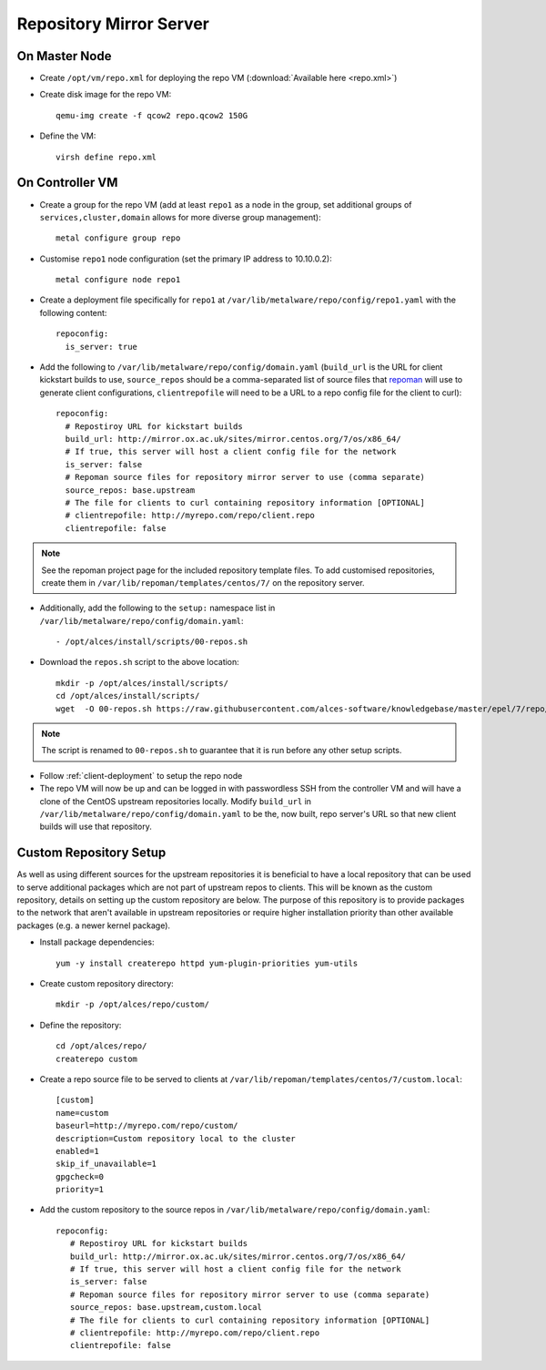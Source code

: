 .. _03-repository:

Repository Mirror Server
========================

On Master Node
--------------

- Create ``/opt/vm/repo.xml`` for deploying the repo VM (:download:`Available here <repo.xml>`)

- Create disk image for the repo VM::

    qemu-img create -f qcow2 repo.qcow2 150G

- Define the VM::

    virsh define repo.xml

.. _deploy-repo:

On Controller VM
----------------

- Create a group for the repo VM (add at least ``repo1`` as a node in the group, set additional groups of ``services,cluster,domain`` allows for more diverse group management)::

    metal configure group repo
    
- Customise ``repo1`` node configuration (set the primary IP address to 10.10.0.2)::

    metal configure node repo1

- Create a deployment file specifically for ``repo1`` at ``/var/lib/metalware/repo/config/repo1.yaml`` with the following content::

    repoconfig:
      is_server: true

- Add the following to ``/var/lib/metalware/repo/config/domain.yaml`` (``build_url`` is the URL for client kickstart builds to use, ``source_repos`` should be a comma-separated list of source files that `repoman <https://github.com/alces-software/repoman>`_ will use to generate client configurations, ``clientrepofile`` will need to be a URL to a repo config file for the client to curl)::

    repoconfig:
      # Repostiroy URL for kickstart builds
      build_url: http://mirror.ox.ac.uk/sites/mirror.centos.org/7/os/x86_64/
      # If true, this server will host a client config file for the network
      is_server: false
      # Repoman source files for repository mirror server to use (comma separate)
      source_repos: base.upstream
      # The file for clients to curl containing repository information [OPTIONAL]
      # clientrepofile: http://myrepo.com/repo/client.repo
      clientrepofile: false

.. note:: See the repoman project page for the included repository template files. To add customised repositories, create them in ``/var/lib/repoman/templates/centos/7/`` on the repository server.

- Additionally, add the following to the ``setup:`` namespace list in ``/var/lib/metalware/repo/config/domain.yaml``::

    - /opt/alces/install/scripts/00-repos.sh

- Download the ``repos.sh`` script to the above location::

    mkdir -p /opt/alces/install/scripts/
    cd /opt/alces/install/scripts/
    wget  -O 00-repos.sh https://raw.githubusercontent.com/alces-software/knowledgebase/master/epel/7/repo/repos.sh

.. note:: The script is renamed to ``00-repos.sh`` to guarantee that it is run before any other setup scripts.

- Follow :ref:`client-deployment` to setup the repo node

- The repo VM will now be up and can be logged in with passwordless SSH from the controller VM and will have a clone of the CentOS upstream repositories locally. Modify ``build_url`` in ``/var/lib/metalware/repo/config/domain.yaml`` to be the, now built, repo server's URL so that new client builds will use that repository.

Custom Repository Setup
-----------------------

As well as using different sources for the upstream repositories it is beneficial to have a local repository that can be used to serve additional packages which are not part of upstream repos to clients. This will be known as the custom repository, details on setting up the custom repository are below. The purpose of this repository is to provide packages to the network that aren't available in upstream repositories or require higher installation priority than other available packages (e.g. a newer kernel package).

- Install package dependencies::

    yum -y install createrepo httpd yum-plugin-priorities yum-utils

- Create custom repository directory::

    mkdir -p /opt/alces/repo/custom/

- Define the repository::

    cd /opt/alces/repo/
    createrepo custom

- Create a repo source file to be served to clients at ``/var/lib/repoman/templates/centos/7/custom.local``::

    [custom]
    name=custom
    baseurl=http://myrepo.com/repo/custom/
    description=Custom repository local to the cluster
    enabled=1
    skip_if_unavailable=1
    gpgcheck=0
    priority=1


- Add the custom repository to the source repos in ``/var/lib/metalware/repo/config/domain.yaml``::
   
    repoconfig:
       # Repostiroy URL for kickstart builds
       build_url: http://mirror.ox.ac.uk/sites/mirror.centos.org/7/os/x86_64/
       # If true, this server will host a client config file for the network
       is_server: false
       # Repoman source files for repository mirror server to use (comma separate)
       source_repos: base.upstream,custom.local
       # The file for clients to curl containing repository information [OPTIONAL]
       # clientrepofile: http://myrepo.com/repo/client.repo
       clientrepofile: false
